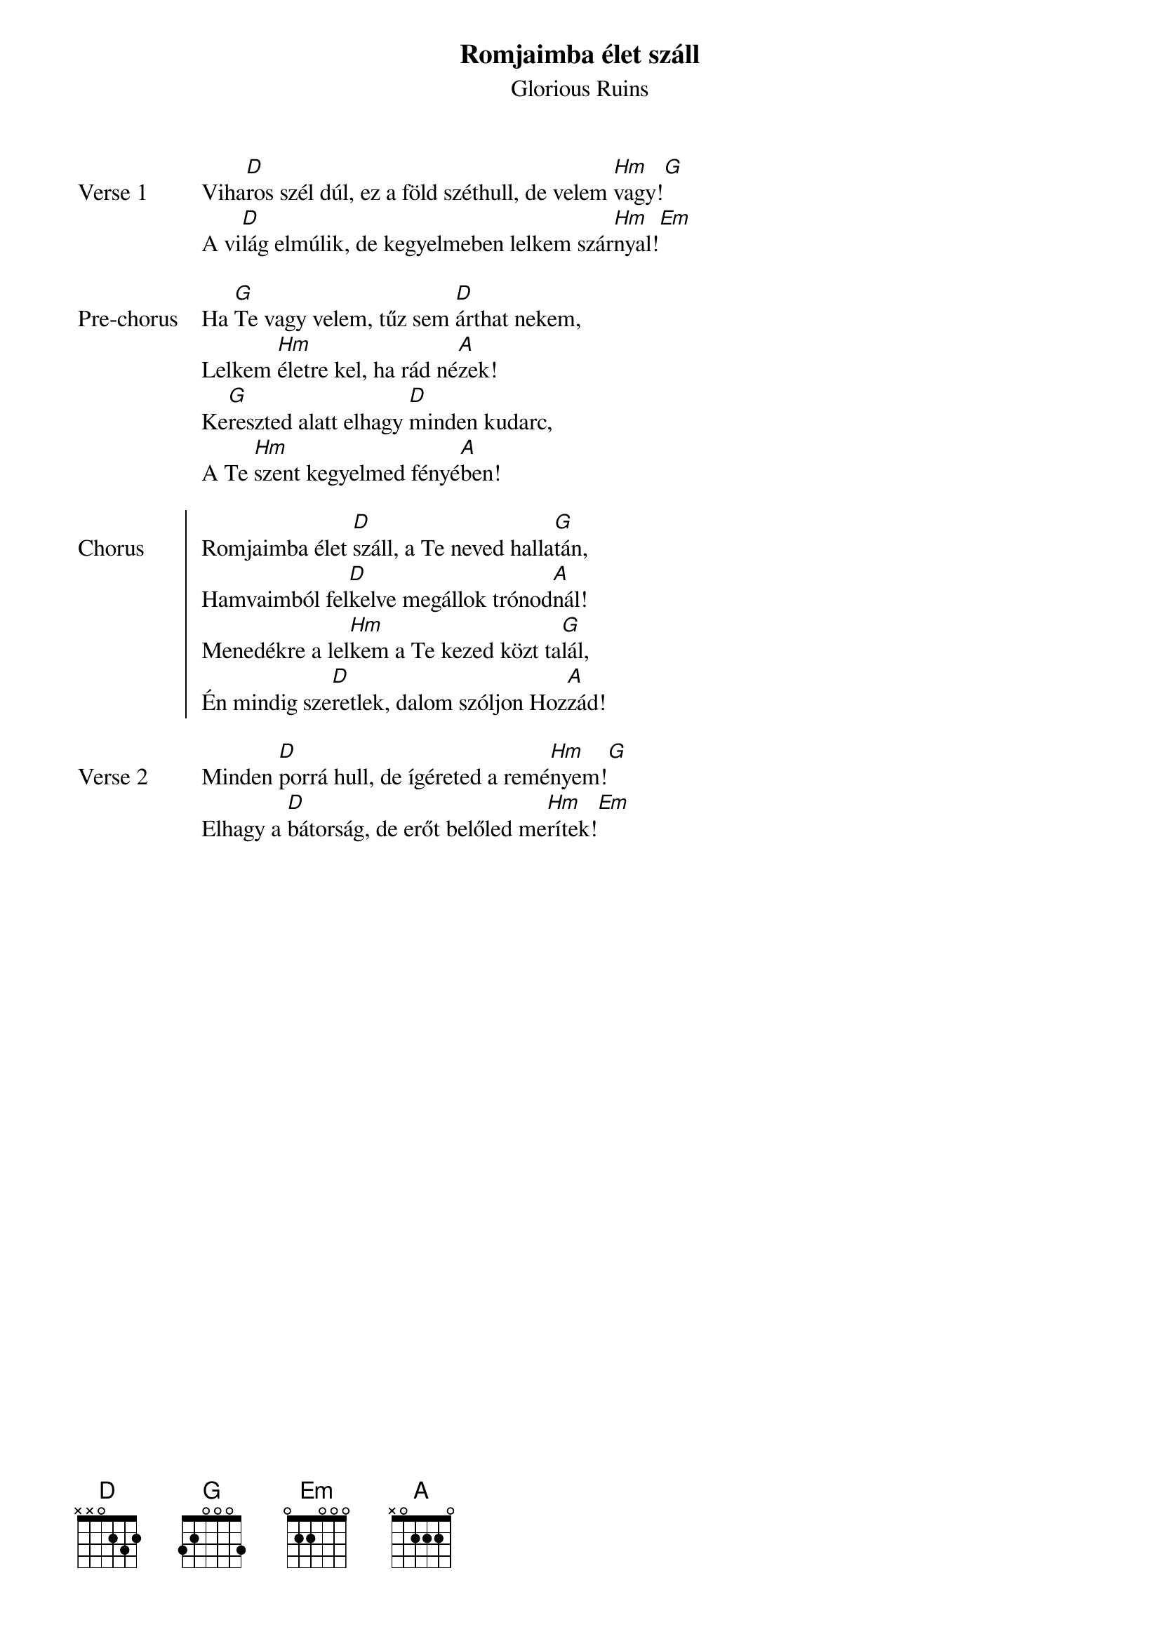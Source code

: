{title: Romjaimba élet száll}
{subtitle: Glorious Ruins}
{lyricist: Joel Houston}
{composer: Joel Houston}
{lyricist: Matt Crocker}
{composer: Matt Crocker}
{key: D}

{start_of_verse: Verse 1}
Viha[D]ros szél dúl, ez a föld széthull, de velem [Hm]vagy![G]
A vi[D]lág elmúlik, de kegyelmeben lelkem szár[Hm]nyal![Em]
{end_of_verse: Verse 1}

{start_of_prechorus: Pre-chorus}
Ha [G]Te vagy velem, tűz sem [D]árthat nekem,
Lelkem [Hm]életre kel, ha rád né[A]zek!
Ke[G]reszted alatt elhagy [D]minden kudarc,
A Te [Hm]szent kegyelmed fényé[A]ben!
{end_of_prechorus: Pre-chorus}

{start_of_chorus: Chorus}
Romjaimba élet [D]száll, a Te neved halla[G]tán,
Hamvaimból fel[D]kelve megállok trónod[A]nál!
Menedékre a lel[Hm]kem a Te kezed közt ta[G]lál,
Én mindig sze[D]retlek, dalom szóljon Hoz[A]zád!
{end_of_chorus: Chorus}

{start_of_verse: Verse 2}
Minden [D]porrá hull, de ígéreted a remé[Hm]nyem![G]
Elhagy a [D]bátorság, de erőt belőled me[Hm]rítek![Em]
{end_of_verse: Verse 2}
